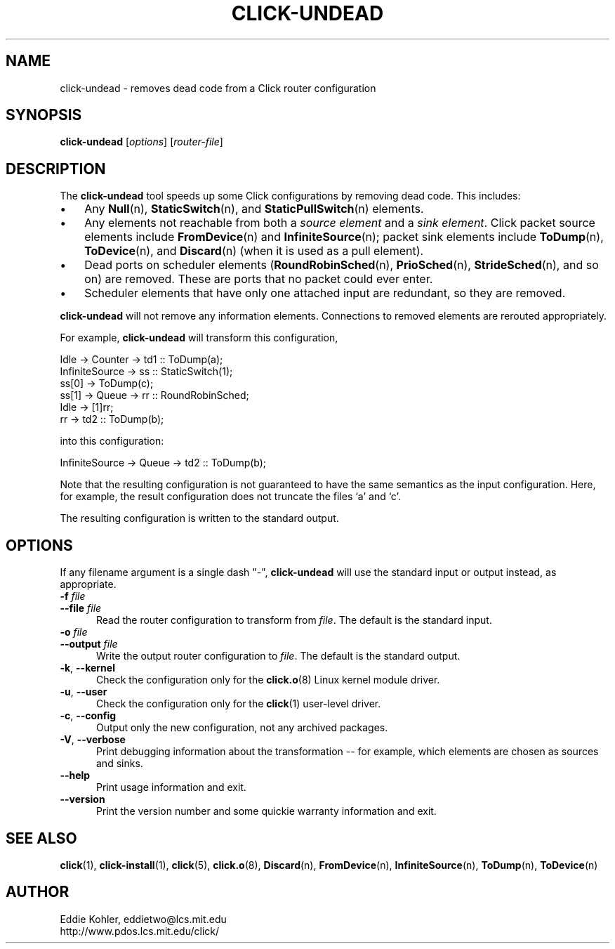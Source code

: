 .\" -*- mode: nroff -*-
.ds V 1.1
.ds E " \-\- 
.if t .ds E \(em
.de Sp
.if n .sp
.if t .sp 0.4
..
.de Es
.Sp
.RS 5
.nf
..
.de Ee
.fi
.RE
.PP
..
.de Rs
.RS
.Sp
..
.de Re
.Sp
.RE
..
.de M
.BR "\\$1" "(\\$2)\\$3"
..
.de RM
.RB "\\$1" "\\$2" "(\\$3)\\$4"
..
.TH CLICK-UNDEAD 1 "28/Aug/2000" "Version \*V"
.SH NAME
click-undead \- removes dead code from a Click router configuration
'
.SH SYNOPSIS
.B click-undead
.RI \%[ options ]
.RI \%[ router\-file ]
'
.SH DESCRIPTION
The
.B click-undead
tool speeds up some Click configurations by removing dead code. This
includes:
.IP "\(bu" 3
Any
.M Null n ,
.M StaticSwitch n ,
and
.M StaticPullSwitch n
elements.
.IP "\(bu" 3
Any elements not reachable from both a 
.I source element
and a
.IR "sink element" .
Click packet source elements include
.M FromDevice n
and
.M InfiniteSource n ;
packet sink elements include
.M ToDump n ,
.M ToDevice n ,
and
.M Discard n
(when it is used as a pull element).
.IP "\(bu" 3
Dead ports on scheduler elements 
.RM ( RoundRobinSched n ,
.M PrioSched n ,
.M StrideSched n ,
and so on) are removed. These are ports that no packet could ever enter.
.IP "\(bu" 3
Scheduler elements that have only one attached input are redundant, so they
are removed.
.PP
.B click-undead
will not remove any information elements. Connections to removed elements
are rerouted appropriately.
.PP
For example,
.B click-undead 
will transform this configuration,
.Sp
.nf
   Idle -> Counter -> td1 :: ToDump(a);
   InfiniteSource -> ss :: StaticSwitch(1);
     ss[0] -> ToDump(c);
     ss[1] -> Queue -> rr :: RoundRobinSched;
     Idle -> [1]rr;
     rr -> td2 :: ToDump(b);
.fi
.Sp
into this configuration:
.Sp
.nf
   InfiniteSource -> Queue -> td2 :: ToDump(b);
.fi
.Sp
Note that the resulting configuration is not guaranteed to have the same
semantics as the input configuration. Here, for example, the result
configuration does not truncate the files `a' and `c'.
.PP
The resulting configuration is written to the standard output. 
'
.SH "OPTIONS"
'
If any filename argument is a single dash "-",
.B click-undead
will use the standard input or output instead, as appropriate.
'
.TP 5
.BI \-f " file"
.PD 0
.TP
.BI \-\-file " file"
Read the router configuration to transform from
.IR file .
The default is the standard input.
'
.Sp
.TP
.BI \-o " file"
.TP
.BI \-\-output " file"
Write the output router configuration to
.IR file .
The default is the standard output.
'
.Sp
.TP
.BR \-k ", " \-\-kernel
Check the configuration only for the
.M click.o 8
Linux kernel module driver.
'
.Sp
.TP
.BR \-u ", " \-\-user
Check the configuration only for the
.M click 1
user-level driver.
'
.Sp
.TP 5
.BR \-c ", " \-\-config
Output only the new configuration, not any archived packages.
'
.Sp
.TP 5
.BR \-V ", " \-\-verbose
Print debugging information about the transformation\*Efor example, which
elements are chosen as sources and sinks.
'
.Sp
.TP 5
.BI \-\-help
Print usage information and exit.
'
.Sp
.TP
.BI \-\-version
Print the version number and some quickie warranty information and exit.
'
.PD
'
.SH "SEE ALSO"
.M click 1 ,
.M click-install 1 ,
.M click 5 ,
.M click.o 8 ,
.M Discard n ,
.M FromDevice n ,
.M InfiniteSource n ,
.M ToDump n ,
.M ToDevice n
'
.SH AUTHOR
.na
Eddie Kohler, eddietwo@lcs.mit.edu
.br
http://www.pdos.lcs.mit.edu/click/
'
